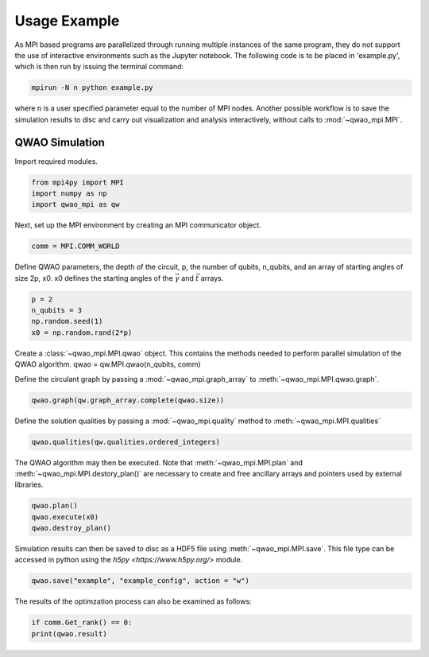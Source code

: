 Usage Example
=============

As MPI based programs are parallelized through running multiple instances of the same program, they do not support the use of interactive environments such as the Jupyter notebook. The following code is to be placed in 'example.py', which is then run by issuing the terminal command:

.. code-block:: bash

   mpirun -N n python example.py

where n is a user specified parameter equal to the number of MPI nodes. Another possible workflow is to save the simulation results to disc and carry out visualization and analysis interactively, without calls to :mod:`~qwao_mpi.MPI`.

QWAO Simulation
###############

Import required modules.

.. code-block:: python

    from mpi4py import MPI
    import numpy as np
    import qwao_mpi as qw

Next, set up the MPI environment by creating an MPI communicator object.

.. code-block:: python

    comm = MPI.COMM_WORLD

Define QWAO parameters, the depth of the circuit, p, the number of qubits, n_qubits, and an array of starting angles of size 2p, x0. x0 defines the starting angles of the :math:`\vec{\gamma}` and :math:`\vec{t}` arrays.

.. code-block:: python

    p = 2
    n_qubits = 3
    np.random.seed(1)
    x0 = np.random.rand(2*p)

Create a :class:`~qwao_mpi.MPI.qwao` object. This contains the methods needed to perform parallel simulation of the QWAO algorithm.
qwao = qw.MPI.qwao(n_qubits, comm)

Define the circulant graph by passing a :mod:`~qwao_mpi.graph_array` to :meth:`~qwao_mpi.MPI.qwao.graph`.

.. code-block:: python

    qwao.graph(qw.graph_array.complete(qwao.size))

Define the solution qualities by passing a :mod:`~qwao_mpi.quality` method to :meth:`~qwao_mpi.MPI.qualities`

.. code-block:: python

    qwao.qualities(qw.qualities.ordered_integers)

The QWAO algorithm may then be executed. Note that :meth:`~qwao_mpi.MPI.plan` and :meth:`~qwao_mpi.MPI.destory_plan()` are necessary to create and free ancillary arrays and pointers used by external libraries.

.. code-block:: python

    qwao.plan()
    qwao.execute(x0)
    qwao.destroy_plan()

Simulation results can then be saved to disc as a HDF5 file using :meth:`~qwao_mpi.MPI.save`. This file type can be accessed in python using the `h5py <https://www.h5py.org/>` module.

.. code-block:: python

    qwao.save("example", "example_config", action = "w")

The results of the optimzation process can also be examined as follows:

.. code-block:: python

    if comm.Get_rank() == 0:
    print(qwao.result)
